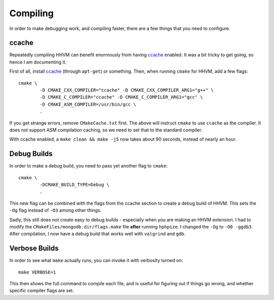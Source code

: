 Compiling
=========

In order to make debugging work, and compiling faster, there are a few things
that you need to configure.

ccache
------

Repeatedly compiling HHVM can benefit enormously from having ccache_ enabled.
It was a bit tricky to get going, so hence I am documenting it.

First of all, install ccache_ (through ``apt-get``) or something.
Then, when running ``cmake`` for HHVM, add a few flags::

	cmake \
		-D CMAKE_CXX_COMPILER="ccache" -D CMAKE_CXX_COMPILER_ARG1="g++" \
		-D CMAKE_C_COMPILER="ccache" -D CMAKE_C_COMPILER_ARG1="gcc" \
		-D CMAKE_ASM_COMPILER=/usr/bin/gcc \
		.

If you get strange errors, remove ``CMakeCache.txt`` first. The above will
instruct ``cmake`` to use ``ccache`` as the compiler. It does not support ASM
compilation caching, so we need to set that to the standard compiler.

With ccache enabled, a ``make clean && make -j5`` now takes about 90 seconds,
instead of nearly an hour.

.. _ccache: https://ccache.samba.org/

Debug Builds
------------

In order to make a debug build, you need to pass yet another flag to
``cmake``::

	cmake \
		-DCMAKE_BUILD_TYPE=Debug \
		.

This new flag can be combined with the flags from the ccache section to create
a debug build of HHVM. This sets the ``-Og`` flag instead of ``-O3`` among
other things.

Sadly, this still does not create easy to debug builds - especially when you
are making an HHVM extension. I had to modify the
``CMakeFiles/mongodb.dir/flags.make`` file **after** running ``hphpize``. I
changed the ``-Og`` to ``-O0 -ggdb3``. After compilation, I now have a debug
build that works well with ``valgrind`` and ``gdb``.

Verbose Builds
--------------

In order to see what ``make`` actually runs, you can invoke it with verbosity
turned on::

	make VERBOSE=1

This then shows the full command to compile each file, and is useful for
figuring out if things go wrong, and whether specific compiler flags are set.
